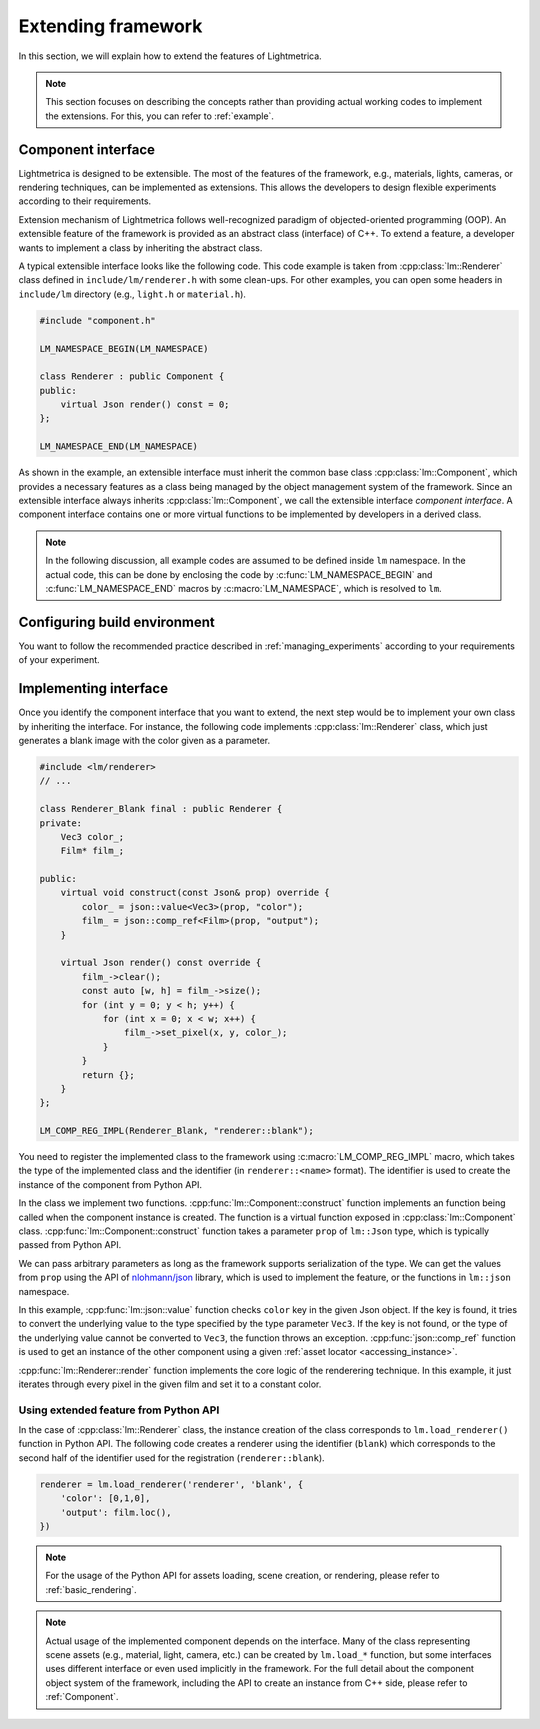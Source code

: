 Extending framework
######################

In this section, we will explain how to extend the features of Lightmetrica.

.. note::

    This section focuses on describing the concepts rather than providing actual working codes to implement the extensions. For this, you can refer to :ref:`example`.

Component interface
==========================

Lightmetrica is designed to be extensible. The most of the features of the framework, e.g., materials, lights, cameras, or rendering techniques, can be implemented as extensions. This allows the developers to design flexible experiments according to their requirements.

Extension mechanism of Lightmetrica follows well-recognized paradigm of objected-oriented programming (OOP).
An extensible feature of the framework is provided as an abstract class (interface) of C++. 
To extend a feature, a developer wants to implement a class by inheriting the abstract class.

A typical extensible interface looks like the following code. This code example is taken from :cpp:class:`lm::Renderer` class defined in ``include/lm/renderer.h`` with some clean-ups. For other examples, you can open some headers in ``include/lm`` directory (e.g., ``light.h`` or ``material.h``). 

.. code-block:: cpp

    #include "component.h"

    LM_NAMESPACE_BEGIN(LM_NAMESPACE)

    class Renderer : public Component {
    public:
        virtual Json render() const = 0;
    };

    LM_NAMESPACE_END(LM_NAMESPACE)


As shown in the example, an extensible interface must inherit the common base class :cpp:class:`lm::Component`, which provides a necessary features as a class being managed by the object management system of the framework. Since an extensible interface always inherits :cpp:class:`lm::Component`, we call the extensible interface *component interface*. A component interface contains one or more virtual functions to be implemented by developers in a derived class. 

.. note::

    In the following discussion, all example codes are assumed to be defined inside ``lm`` namespace. 
    In the actual code, this can be done by enclosing the code by :c:func:`LM_NAMESPACE_BEGIN` and :c:func:`LM_NAMESPACE_END` macros by :c:macro:`LM_NAMESPACE`, which is resolved to ``lm``.

Configuring build environment
=============================

You want to follow the recommended practice described in :ref:`managing_experiments` according to your requirements of your experiment.

Implementing interface
==========================

Once you identify the component interface that you want to extend, the next step would be to implement your own class by inheriting the interface. For instance, the following code implements :cpp:class:`lm::Renderer` class, which just generates a blank image with the color given as a parameter.


.. code-block:: cpp

    #include <lm/renderer>
    // ...

    class Renderer_Blank final : public Renderer {
    private:
        Vec3 color_;
        Film* film_;

    public:
        virtual void construct(const Json& prop) override {
            color_ = json::value<Vec3>(prop, "color");
            film_ = json::comp_ref<Film>(prop, "output");
        }

        virtual Json render() const override {
            film_->clear();
            const auto [w, h] = film_->size();
            for (int y = 0; y < h; y++) {
                for (int x = 0; x < w; x++) {
                    film_->set_pixel(x, y, color_);
                }
            }
            return {};
        }
    };

    LM_COMP_REG_IMPL(Renderer_Blank, "renderer::blank");

You need to register the implemented class to the framework using :c:macro:`LM_COMP_REG_IMPL` macro, which takes the type of the implemented class and the identifier (in ``renderer::<name>`` format). The identifier is used to create the instance of the component from Python API. 

In the class we implement two functions. :cpp:func:`lm::Component::construct` function implements an function being called when the component instance is created. The function is a virtual function exposed in :cpp:class:`lm::Component` class. :cpp:func:`lm::Component::construct` function takes a parameter ``prop`` of ``lm::Json`` type, which is typically passed from Python API.

We can pass arbitrary parameters as long as the framework supports serialization of the type. 
We can get the values from ``prop`` using the API of `nlohmann/json`_ library, which is used to implement the feature, or the functions in ``lm::json`` namespace.

.. _`nlohmann/json`: https://github.com/nlohmann/json

In this example, :cpp:func:`lm::json::value` function checks ``color`` key in the given Json object. If the key is found, it tries to convert the underlying value to the type specified by the type parameter ``Vec3``. If the key is not found, or the type of the underlying value cannot be converted to ``Vec3``, the function throws an exception. :cpp:func:`json::comp_ref` function is used to get an instance of the other component using a given :ref:`asset locator <accessing_instance>`.

:cpp:func:`lm::Renderer::render` function implements the core logic of the renderering technique.
In this example, it just iterates through every pixel in the given film and set it to a constant color.

Using extended feature from Python API
----------------------------------------- 

In the case of :cpp:class:`lm::Renderer` class, the instance creation of the class corresponds to ``lm.load_renderer()`` function in Python API. The following code creates a renderer using the identifier (``blank``) which corresponds to the second half of the identifier used for the registration (``renderer::blank``).

.. code-block:: python

    renderer = lm.load_renderer('renderer', 'blank', {
        'color': [0,1,0],
        'output': film.loc(),
    })

.. note::

    For the usage of the Python API for assets loading, scene creation, or rendering, please refer to :ref:`basic_rendering`.

.. note::

    Actual usage of the implemented component depends on the interface. Many of the class representing scene assets (e.g., material, light, camera, etc.) can be created by ``lm.load_*`` function, but some interfaces uses different interface or even used implicitly in the framework. 
    For the full detail about the component object system of the framework, including the API to create an instance from C++ side, please refer to :ref:`Component`.
